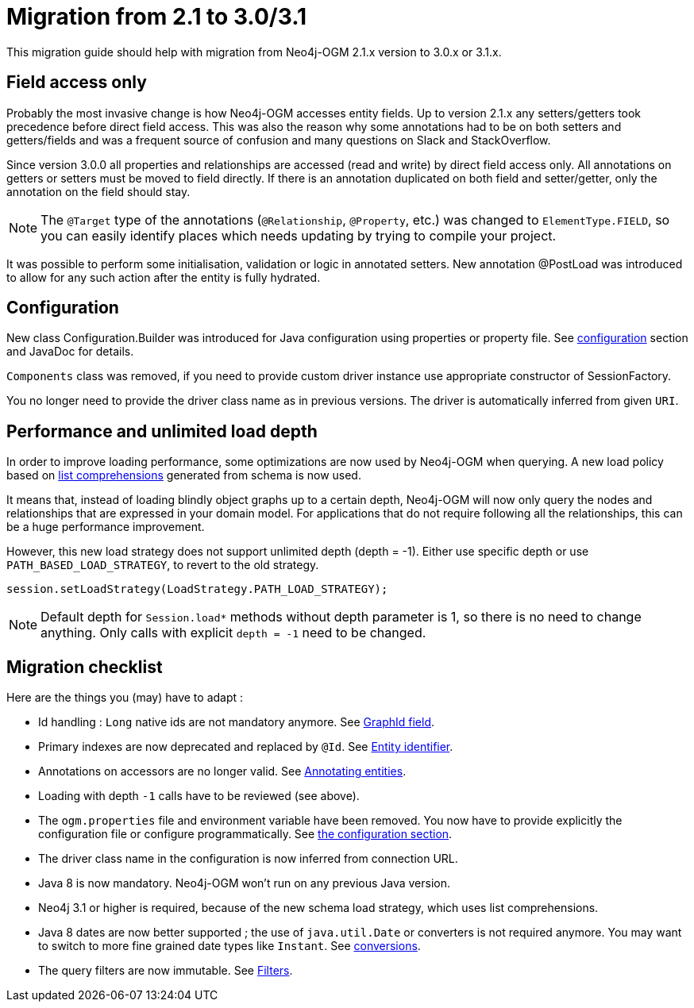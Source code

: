 [appendix]
[[migration]]
= Migration from 2.1 to 3.0/3.1

This migration guide should help with migration from Neo4j-OGM 2.1.x version to 3.0.x or 3.1.x.

== Field access only

Probably the most invasive change is how Neo4j-OGM accesses entity fields.
Up to version 2.1.x any setters/getters took precedence before direct field access.
This was also the reason why some annotations had to be on both setters and getters/fields and was a frequent source of
confusion and many questions on Slack and StackOverflow.

Since version 3.0.0 all properties and relationships are accessed (read and write) by direct field access only.
All annotations on getters or setters must be moved to field directly.
If there is an annotation duplicated on both field and setter/getter, only the annotation on the field should stay.

[NOTE]
The `@Target` type of the annotations (`@Relationship`, `@Property`, etc.) was changed to `ElementType.FIELD`,
so you can easily identify places which needs updating by trying to compile your project.

It was possible to perform some initialisation, validation or logic in annotated setters.
New annotation @PostLoad was introduced to allow for any such action after the entity is fully hydrated.


== Configuration

New class Configuration.Builder was introduced for Java configuration using properties or property file.
See <<reference:configuration, configuration>> section and JavaDoc for details.

`Components` class was removed, if you need to provide custom driver instance use appropriate constructor of SessionFactory.

You no longer need to provide the driver class name as in previous versions.
The driver is automatically inferred from given `URI`.


== Performance and unlimited load depth

In order to improve loading performance, some optimizations are now used by Neo4j-OGM when querying.
A new load policy based on https://neo4j.com/docs/developer-manual/current/cypher/syntax/lists/#cypher-list-comprehension[list comprehensions]
generated from schema is now used.

It means that, instead of loading blindly object graphs up to a certain depth, Neo4j-OGM will now only query the nodes and
relationships that are expressed in your domain model.
For applications that do not require following all the relationships, this can be a huge performance improvement.

However, this new load strategy does not support unlimited depth (depth = -1).
Either use specific depth or use `PATH_BASED_LOAD_STRATEGY`, to revert to the old strategy.

[source,java]
----
session.setLoadStrategy(LoadStrategy.PATH_LOAD_STRATEGY);
----

[NOTE]
Default depth for `Session.load*` methods without depth parameter is 1, so there is no need to change anything.
Only calls with explicit `depth = -1` need to be changed.

[[appendix:migration:checklist]]
== Migration checklist

Here are the things you (may) have to adapt :

* Id handling : `Long` native ids are not mandatory anymore.
  See <<reference:annotating-entities:graph-id, GraphId field>>.

* Primary indexes are now deprecated and replaced by `@Id`.
  See <<reference:annotating-entities:entity-identifier, Entity identifier>>.

* Annotations on accessors are no longer valid.
  See <<reference:annotating-entities, Annotating entities>>.

* Loading with depth `-1` calls have to be reviewed (see above).

* The `ogm.properties` file and environment variable have been removed.
  You now have to provide explicitly the configuration file or configure programmatically.
  See <<reference:configuration:driver, the configuration section>>.

* The driver class name in the configuration is now inferred from connection URL.

* Java 8 is now mandatory. Neo4j-OGM won't run on any previous Java version.

* Neo4j 3.1 or higher is required, because of the new schema load strategy, which uses list comprehensions.

* Java 8 dates are now better supported ; the use of `java.util.Date` or converters is not required anymore.
  You may want to switch to more fine grained date types like `Instant`.
  See <<reference:type-conversion:built-in, conversions>>.

* The query filters are now immutable.
  See <<reference:filters, Filters>>.

